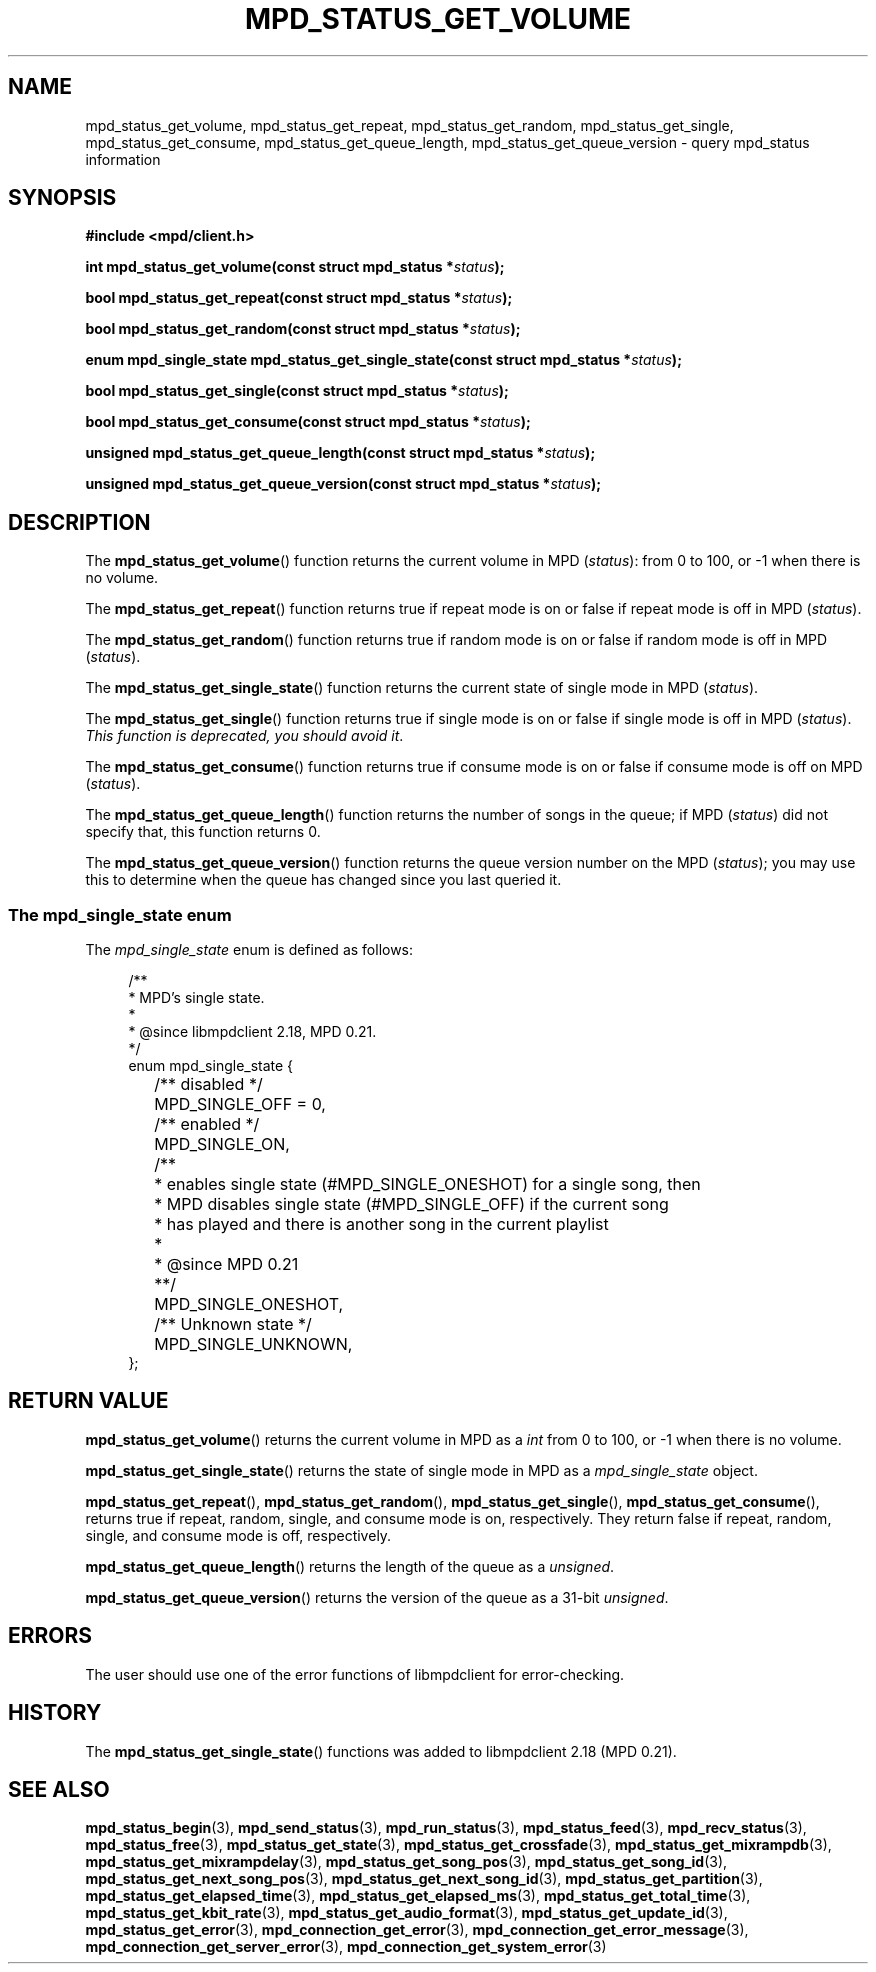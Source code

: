 .TH MPD_STATUS_GET_VOLUME 3 2019
.SH NAME
mpd_status_get_volume, mpd_status_get_repeat, mpd_status_get_random,
mpd_status_get_single, mpd_status_get_consume, mpd_status_get_queue_length,
mpd_status_get_queue_version \- query mpd_status information 
.SH SYNOPSIS
.B #include <mpd/client.h>
.PP
.BI "int mpd_status_get_volume(const struct mpd_status *" status );
.PP
.BI "bool mpd_status_get_repeat(const struct mpd_status *" status );
.PP
.BI "bool mpd_status_get_random(const struct mpd_status *" status );
.PP
.BI "enum mpd_single_state mpd_status_get_single_state(const"
.BI "struct mpd_status *" status );
.PP
.BI "bool mpd_status_get_single(const struct mpd_status *" status );
.PP
.BI "bool mpd_status_get_consume(const struct mpd_status *" status );
.PP
.BI "unsigned mpd_status_get_queue_length(const struct mpd_status *" status );
.PP
.BI "unsigned mpd_status_get_queue_version(const struct mpd_status *" status );
.SH DESCRIPTION
The
.BR mpd_status_get_volume ()
function returns the current volume in MPD 
.RI ( status ):
from 0 to 100, or -1 when there is no
volume.
.PP
The
.BR mpd_status_get_repeat ()
function returns true if repeat mode is on or false if repeat mode is off in MPD
.RI ( status ).
.PP
The
.BR mpd_status_get_random ()
function returns true if random mode is on or false if random mode is off in MPD
.RI ( status ).
.PP
The
.BR mpd_status_get_single_state ()
function returns the current state of single mode in MPD
.RI ( status ).
.PP
The
.BR mpd_status_get_single ()
function returns true if single mode is on or false if single mode is off in MPD
.RI ( status ).
.IR "This function is deprecated, you should avoid it" .
.PP
The
.BR mpd_status_get_consume ()
function returns true if consume mode is on or false if consume mode is off on
MPD
.RI ( status ).
.PP
The
.BR mpd_status_get_queue_length ()
function returns the number of songs in the queue; if MPD
.RI ( status )
did not specify that, this function returns 0.
.PP
The
.BR mpd_status_get_queue_version ()
function returns the queue version number on the MPD
.RI ( status );
you may use this to determine when the queue has changed since you last
queried it.
.SS The mpd_single_state enum
The
.IR mpd_single_state
enum is defined as follows:
.PP
.in +4n
.EX
/**
 * MPD's single state.
 *
 * @since libmpdclient 2.18, MPD 0.21.
 */
enum mpd_single_state {
	/** disabled */
	MPD_SINGLE_OFF = 0,

	/** enabled */
	MPD_SINGLE_ON,

	/**
	 * enables single state (#MPD_SINGLE_ONESHOT) for a single song, then
	 * MPD disables single state (#MPD_SINGLE_OFF) if the current song
	 * has played and there is another song in the current playlist
	 *
	 * @since MPD 0.21
	 **/
	MPD_SINGLE_ONESHOT,

	/** Unknown state */
	MPD_SINGLE_UNKNOWN,
};
.EE
.in
.SH RETURN VALUE
.BR mpd_status_get_volume ()
returns the current volume in MPD as a
.I int 
from 0 to 100, or -1 when there is no volume.
.PP
.BR mpd_status_get_single_state ()
returns the state of single mode in MPD as a
.I mpd_single_state
object.
.PP
.BR mpd_status_get_repeat (),
.BR mpd_status_get_random (),
.BR mpd_status_get_single (),
.BR mpd_status_get_consume (),
returns true if repeat, random, single, and consume mode is on, respectively.
They return false if repeat, random, single, and consume mode is off,
respectively.
.PP
.BR mpd_status_get_queue_length ()
returns the length of the queue as a
.IR unsigned .
.PP
.BR mpd_status_get_queue_version ()
returns the version of the queue as a 31-bit
.IR unsigned .
.SH ERRORS
The user should use one of the error functions of libmpdclient for
error-checking.
.SH HISTORY
The
.BR mpd_status_get_single_state ()
functions was added to libmpdclient 2.18 (MPD 0.21).
.SH SEE ALSO
.BR mpd_status_begin (3),
.BR mpd_send_status (3),
.BR mpd_run_status (3),
.BR mpd_status_feed (3),
.BR mpd_recv_status (3),
.BR mpd_status_free (3),
.BR mpd_status_get_state (3),
.BR mpd_status_get_crossfade (3),
.BR mpd_status_get_mixrampdb (3),
.BR mpd_status_get_mixrampdelay (3),
.BR mpd_status_get_song_pos (3),
.BR mpd_status_get_song_id (3),
.BR mpd_status_get_next_song_pos (3),
.BR mpd_status_get_next_song_id (3),
.BR mpd_status_get_partition (3),
.BR mpd_status_get_elapsed_time (3),
.BR mpd_status_get_elapsed_ms (3),
.BR mpd_status_get_total_time (3),
.BR mpd_status_get_kbit_rate (3),
.BR mpd_status_get_audio_format (3),
.BR mpd_status_get_update_id (3),
.BR mpd_status_get_error (3),
.BR mpd_connection_get_error (3),
.BR mpd_connection_get_error_message (3),
.BR mpd_connection_get_server_error (3),
.BR mpd_connection_get_system_error (3)
